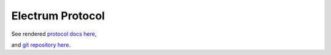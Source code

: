 Electrum Protocol
=================

See rendered `protocol docs here <https://electrum-protocol.readthedocs.io/>`_,

and `git repository here <https://github.com/spesmilo/electrum-protocol>`_.

